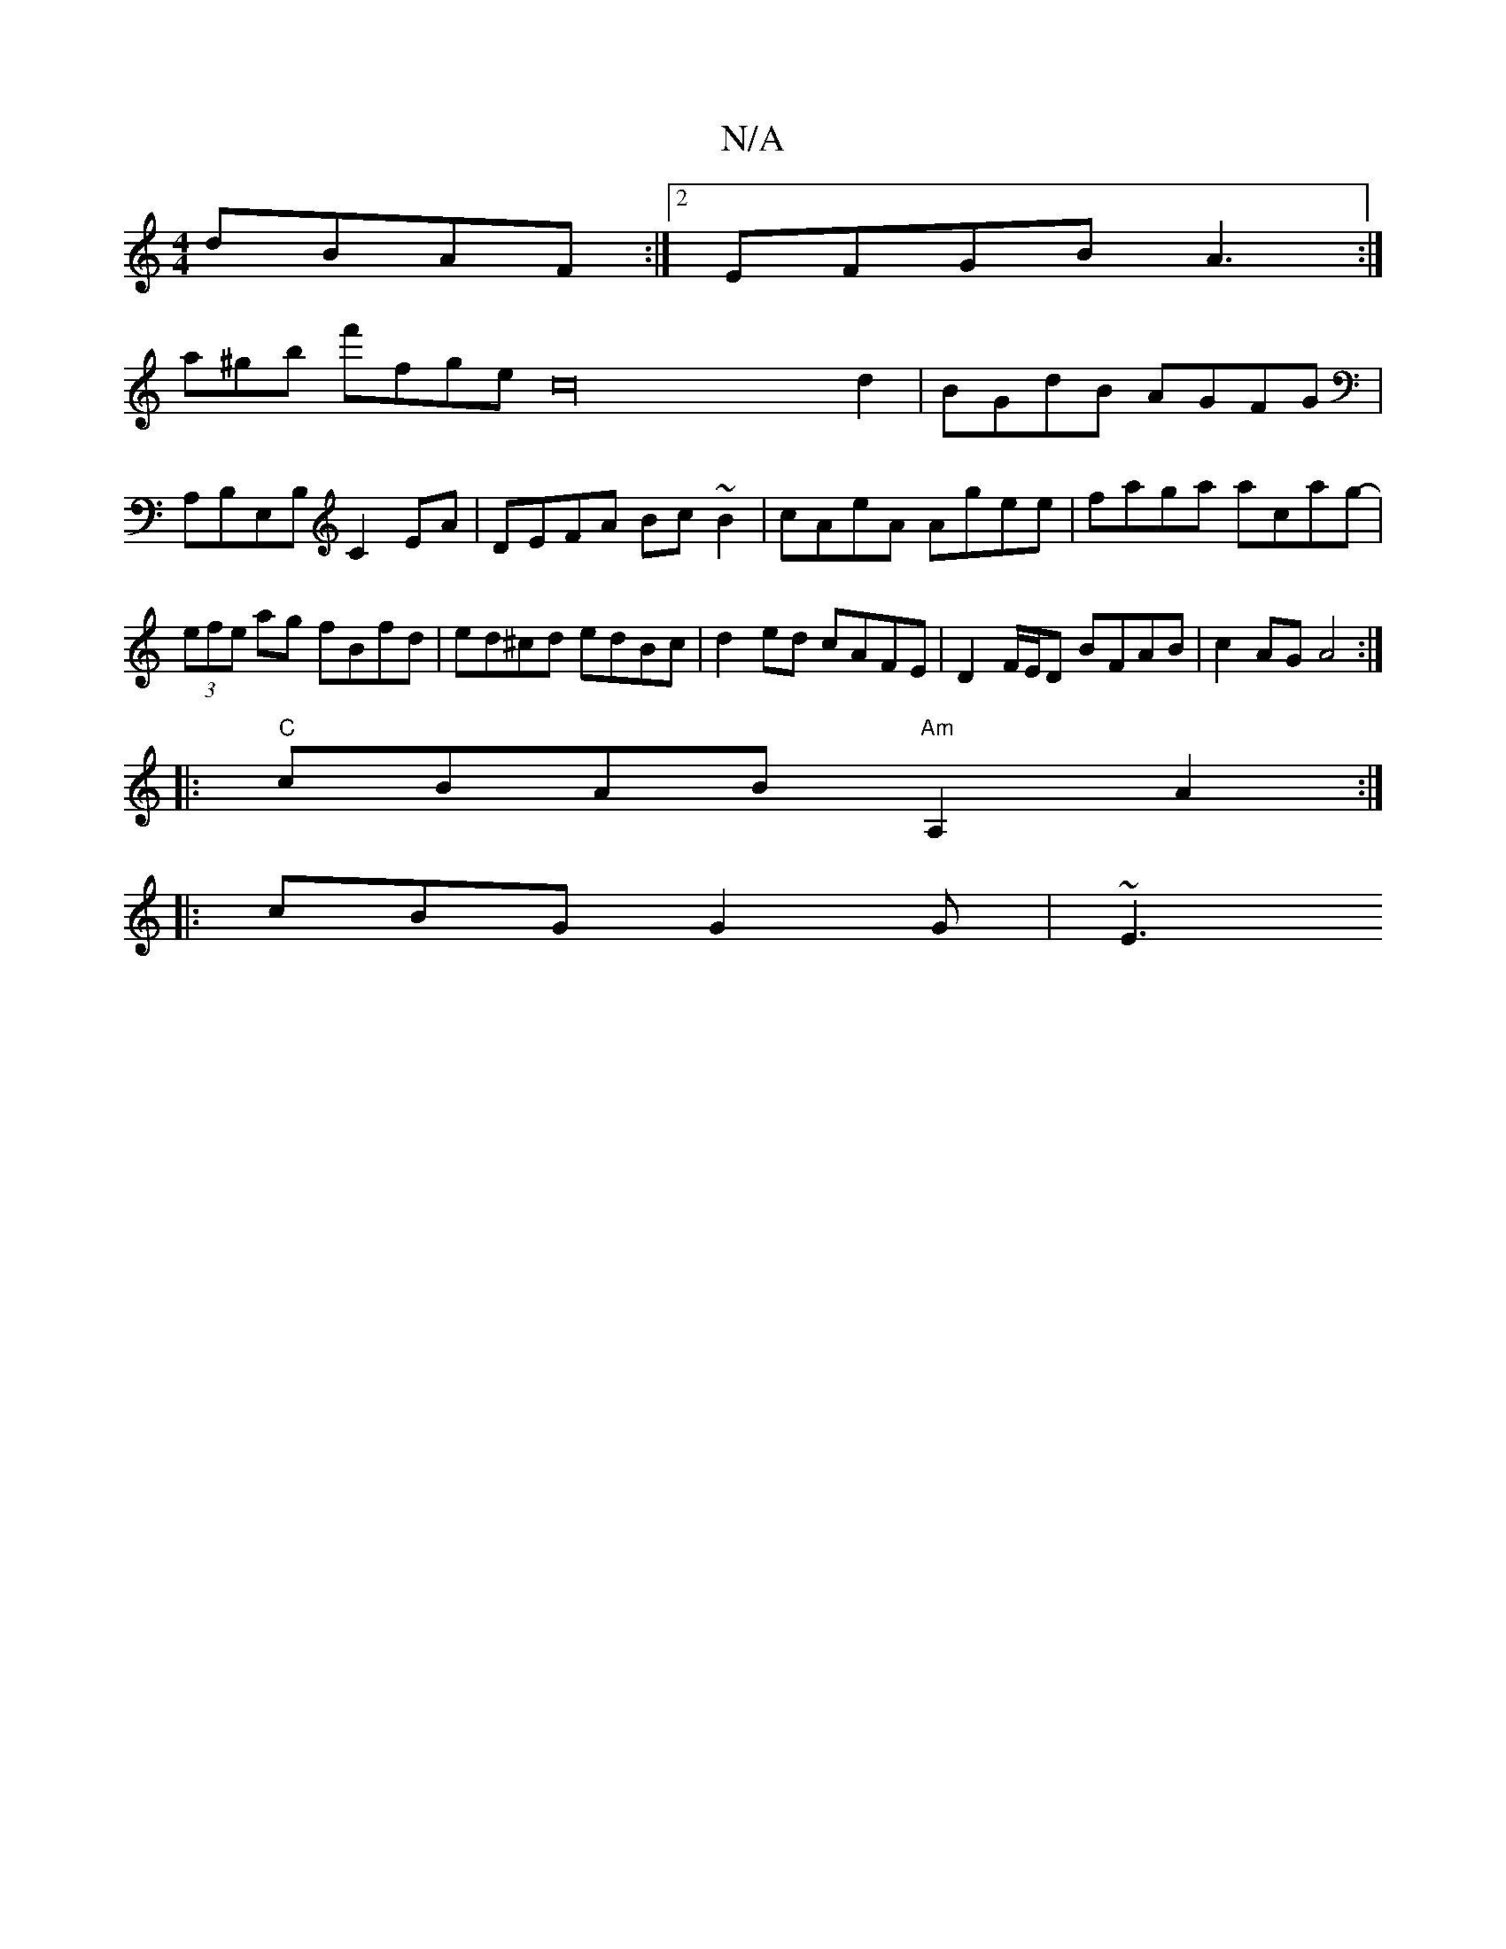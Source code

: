 X:1
T:N/A
M:4/4
R:N/A
K:Cmajor
 dBAF:|2 EFGB A3:|
a^gb f'fgec32d2|BGdB AGFG|
A,B,E,B, C2 EA|DEFA Bc~B2|cAeA Agee|faga acag-|(3efe ag fBfd | ed^cd edBc | d2 ed cAFE | D2 F/E/D BFAB | c2AG A4:|
|:"C"cBAB "Am"A,2 A2:|
|: cBG G2G | ~E3
